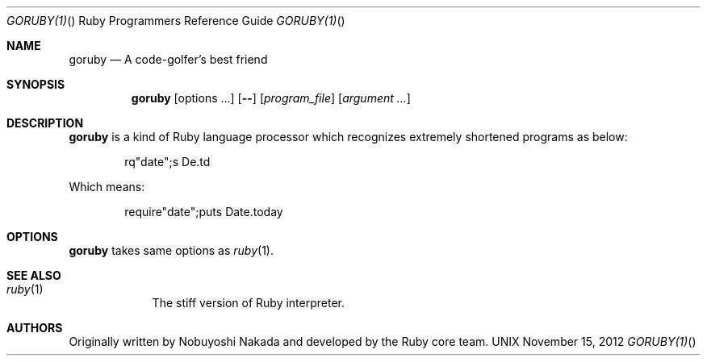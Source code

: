 .\"Ruby is copyrighted by Yukihiro Matsumoto <matz@netlab.jp>.
.Dd November 15, 2012
.Dt GORUBY(1) "" "Ruby Programmers Reference Guide"
.Os UNIX
.Sh NAME
.Nm goruby
.Nd A code-golfer's best friend
.Sh SYNOPSIS
.Nm
.Op options ...
.Op Fl -
.Op Ar program_file
.Op Ar argument ...
.Sh DESCRIPTION
.Sy goruby
is a kind of Ruby language processor
which recognizes extremely shortened programs as below:
.Bd -literal -offset indent
rq"date";s De.td
.Ed
.Pp
Which means:
.Bd -literal -offset indent
require"date";puts Date.today
.Ed
.Pp
.Sh OPTIONS
.Sy goruby
takes same options as
.Xr ruby 1 .
.Sh SEE ALSO
.Bl -hang -compact -width "ruby(1)"
.It Xr ruby 1
The stiff version of Ruby interpreter.
.El
.Pp
.Sh AUTHORS
Originally written by Nobuyoshi Nakada and developed by the
Ruby core team.
